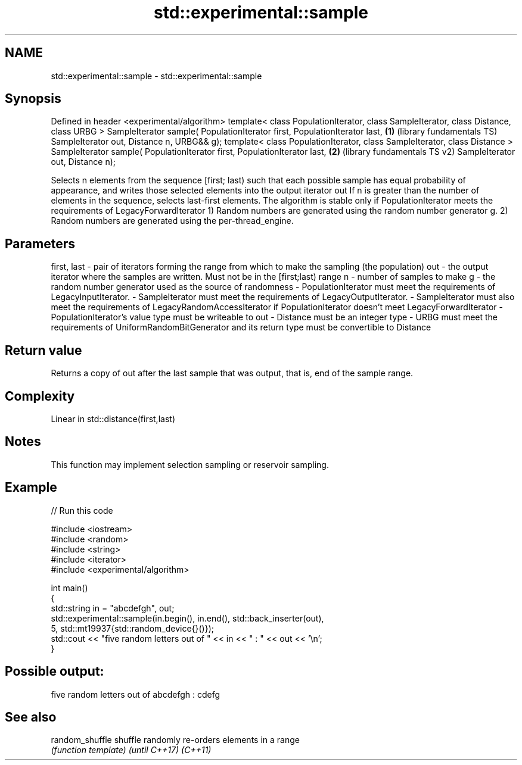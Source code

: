.TH std::experimental::sample 3 "2020.03.24" "http://cppreference.com" "C++ Standard Libary"
.SH NAME
std::experimental::sample \- std::experimental::sample

.SH Synopsis

Defined in header <experimental/algorithm>
template< class PopulationIterator, class SampleIterator,
class Distance, class URBG >
SampleIterator sample( PopulationIterator first, PopulationIterator last,  \fB(1)\fP (library fundamentals TS)
SampleIterator out, Distance n,
URBG&& g);
template< class PopulationIterator, class SampleIterator, class Distance >
SampleIterator sample( PopulationIterator first, PopulationIterator last,  \fB(2)\fP (library fundamentals TS v2)
SampleIterator out, Distance n);

Selects n elements from the sequence [first; last) such that each possible sample has equal probability of appearance, and writes those selected elements into the output iterator out
If n is greater than the number of elements in the sequence, selects last-first elements.
The algorithm is stable only if PopulationIterator meets the requirements of LegacyForwardIterator
1) Random numbers are generated using the random number generator g.
2) Random numbers are generated using the per-thread_engine.

.SH Parameters


first, last - pair of iterators forming the range from which to make the sampling (the population)
out         - the output iterator where the samples are written. Must not be in the [first;last) range
n           - number of samples to make
g           - the random number generator used as the source of randomness
-
PopulationIterator must meet the requirements of LegacyInputIterator.
-
SampleIterator must meet the requirements of LegacyOutputIterator.
-
SampleIterator must also meet the requirements of LegacyRandomAccessIterator if PopulationIterator doesn't meet LegacyForwardIterator
-
PopulationIterator's value type must be writeable to out
-
Distance must be an integer type
-
URBG must meet the requirements of UniformRandomBitGenerator and its return type must be convertible to Distance


.SH Return value

Returns a copy of out after the last sample that was output, that is, end of the sample range.

.SH Complexity

Linear in std::distance(first,last)

.SH Notes

This function may implement selection sampling or reservoir sampling.

.SH Example


// Run this code

  #include <iostream>
  #include <random>
  #include <string>
  #include <iterator>
  #include <experimental/algorithm>

  int main()
  {
      std::string in = "abcdefgh", out;
      std::experimental::sample(in.begin(), in.end(), std::back_inserter(out),
                                5, std::mt19937{std::random_device{}()});
      std::cout << "five random letters out of " << in << " : " << out << '\\n';
  }

.SH Possible output:

  five random letters out of abcdefgh : cdefg


.SH See also



random_shuffle
shuffle        randomly re-orders elements in a range
               \fI(function template)\fP
\fI(until C++17)\fP
\fI(C++11)\fP




